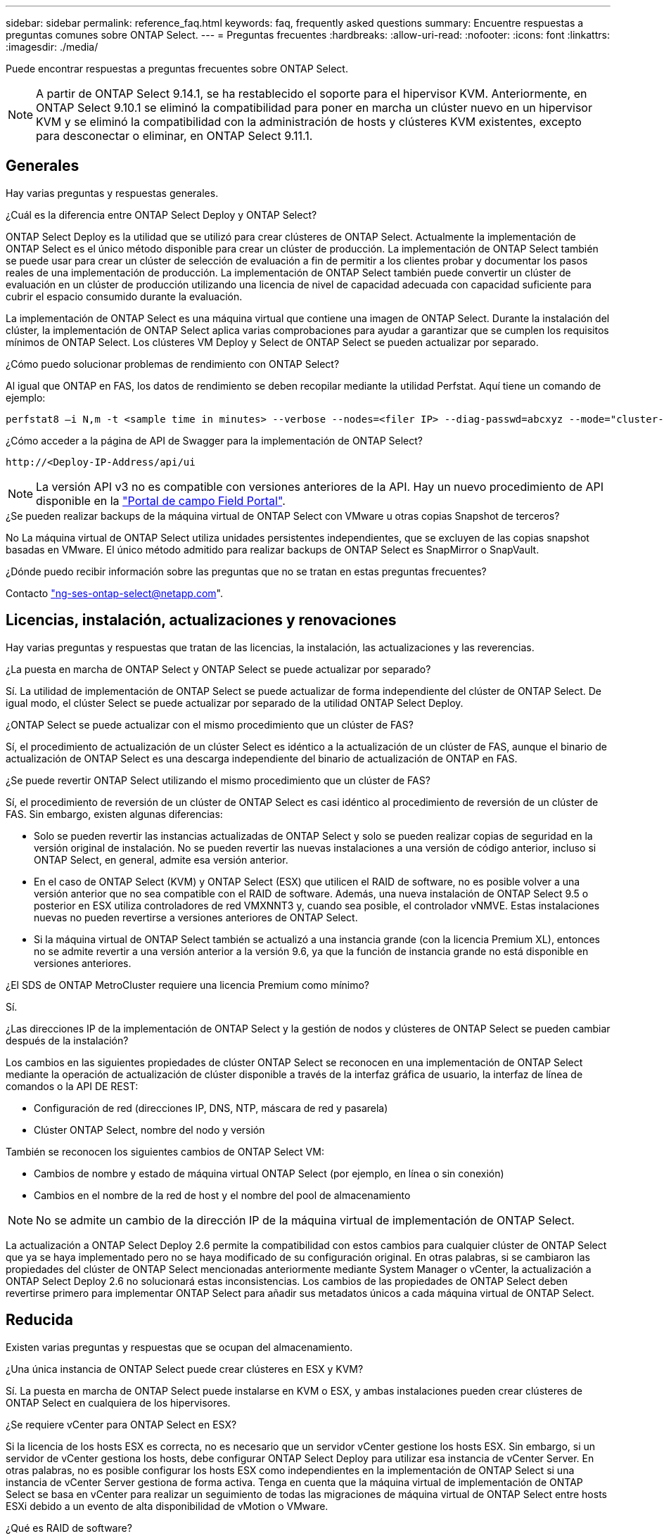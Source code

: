 ---
sidebar: sidebar 
permalink: reference_faq.html 
keywords: faq, frequently asked questions 
summary: Encuentre respuestas a preguntas comunes sobre ONTAP Select. 
---
= Preguntas frecuentes
:hardbreaks:
:allow-uri-read: 
:nofooter: 
:icons: font
:linkattrs: 
:imagesdir: ./media/


[role="lead"]
Puede encontrar respuestas a preguntas frecuentes sobre ONTAP Select.

[NOTE]
====
A partir de ONTAP Select 9.14.1, se ha restablecido el soporte para el hipervisor KVM. Anteriormente, en ONTAP Select 9.10.1 se eliminó la compatibilidad para poner en marcha un clúster nuevo en un hipervisor KVM y se eliminó la compatibilidad con la administración de hosts y clústeres KVM existentes, excepto para desconectar o eliminar, en ONTAP Select 9.11.1.

====


== Generales

Hay varias preguntas y respuestas generales.

.¿Cuál es la diferencia entre ONTAP Select Deploy y ONTAP Select?
ONTAP Select Deploy es la utilidad que se utilizó para crear clústeres de ONTAP Select. Actualmente la implementación de ONTAP Select es el único método disponible para crear un clúster de producción. La implementación de ONTAP Select también se puede usar para crear un clúster de selección de evaluación a fin de permitir a los clientes probar y documentar los pasos reales de una implementación de producción. La implementación de ONTAP Select también puede convertir un clúster de evaluación en un clúster de producción utilizando una licencia de nivel de capacidad adecuada con capacidad suficiente para cubrir el espacio consumido durante la evaluación.

La implementación de ONTAP Select es una máquina virtual que contiene una imagen de ONTAP Select. Durante la instalación del clúster, la implementación de ONTAP Select aplica varias comprobaciones para ayudar a garantizar que se cumplen los requisitos mínimos de ONTAP Select. Los clústeres VM Deploy y Select de ONTAP Select se pueden actualizar por separado.

.¿Cómo puedo solucionar problemas de rendimiento con ONTAP Select?
Al igual que ONTAP en FAS, los datos de rendimiento se deben recopilar mediante la utilidad Perfstat. Aquí tiene un comando de ejemplo:

[listing]
----
perfstat8 –i N,m -t <sample time in minutes> --verbose --nodes=<filer IP> --diag-passwd=abcxyz --mode="cluster-mode" > <name of output file>
----
.¿Cómo acceder a la página de API de Swagger para la implementación de ONTAP Select?
[listing]
----
http://<Deploy-IP-Address/api/ui
----

NOTE: La versión API v3 no es compatible con versiones anteriores de la API. Hay un nuevo procedimiento de API disponible en la https://library.netapp.com/ecm/ecm_download_file/ECMLP2845694["Portal de campo Field Portal"^].

.¿Se pueden realizar backups de la máquina virtual de ONTAP Select con VMware u otras copias Snapshot de terceros?
No La máquina virtual de ONTAP Select utiliza unidades persistentes independientes, que se excluyen de las copias snapshot basadas en VMware. El único método admitido para realizar backups de ONTAP Select es SnapMirror o SnapVault.

.¿Dónde puedo recibir información sobre las preguntas que no se tratan en estas preguntas frecuentes?
Contacto link:mailto:ng-ses-ontap-select@netapp.com["ng-ses-ontap-select@netapp.com"].



== Licencias, instalación, actualizaciones y renovaciones

Hay varias preguntas y respuestas que tratan de las licencias, la instalación, las actualizaciones y las reverencias.

.¿La puesta en marcha de ONTAP Select y ONTAP Select se puede actualizar por separado?
Sí. La utilidad de implementación de ONTAP Select se puede actualizar de forma independiente del clúster de ONTAP Select. De igual modo, el clúster Select se puede actualizar por separado de la utilidad ONTAP Select Deploy.

.¿ONTAP Select se puede actualizar con el mismo procedimiento que un clúster de FAS?
Sí, el procedimiento de actualización de un clúster Select es idéntico a la actualización de un clúster de FAS, aunque el binario de actualización de ONTAP Select es una descarga independiente del binario de actualización de ONTAP en FAS.

.¿Se puede revertir ONTAP Select utilizando el mismo procedimiento que un clúster de FAS?
Sí, el procedimiento de reversión de un clúster de ONTAP Select es casi idéntico al procedimiento de reversión de un clúster de FAS. Sin embargo, existen algunas diferencias:

* Solo se pueden revertir las instancias actualizadas de ONTAP Select y solo se pueden realizar copias de seguridad en la versión original de instalación. No se pueden revertir las nuevas instalaciones a una versión de código anterior, incluso si ONTAP Select, en general, admite esa versión anterior.
* En el caso de ONTAP Select (KVM) y ONTAP Select (ESX) que utilicen el RAID de software, no es posible volver a una versión anterior que no sea compatible con el RAID de software. Además, una nueva instalación de ONTAP Select 9.5 o posterior en ESX utiliza controladores de red VMXNNT3 y, cuando sea posible, el controlador vNMVE. Estas instalaciones nuevas no pueden revertirse a versiones anteriores de ONTAP Select.
* Si la máquina virtual de ONTAP Select también se actualizó a una instancia grande (con la licencia Premium XL), entonces no se admite revertir a una versión anterior a la versión 9.6, ya que la función de instancia grande no está disponible en versiones anteriores.


.¿El SDS de ONTAP MetroCluster requiere una licencia Premium como mínimo?
Sí.

.¿Las direcciones IP de la implementación de ONTAP Select y la gestión de nodos y clústeres de ONTAP Select se pueden cambiar después de la instalación?
Los cambios en las siguientes propiedades de clúster ONTAP Select se reconocen en una implementación de ONTAP Select mediante la operación de actualización de clúster disponible a través de la interfaz gráfica de usuario, la interfaz de línea de comandos o la API DE REST:

* Configuración de red (direcciones IP, DNS, NTP, máscara de red y pasarela)
* Clúster ONTAP Select, nombre del nodo y versión


También se reconocen los siguientes cambios de ONTAP Select VM:

* Cambios de nombre y estado de máquina virtual ONTAP Select (por ejemplo, en línea o sin conexión)
* Cambios en el nombre de la red de host y el nombre del pool de almacenamiento



NOTE: No se admite un cambio de la dirección IP de la máquina virtual de implementación de ONTAP Select.

La actualización a ONTAP Select Deploy 2.6 permite la compatibilidad con estos cambios para cualquier clúster de ONTAP Select que ya se haya implementado pero no se haya modificado de su configuración original. En otras palabras, si se cambiaron las propiedades del clúster de ONTAP Select mencionadas anteriormente mediante System Manager o vCenter, la actualización a ONTAP Select Deploy 2.6 no solucionará estas inconsistencias. Los cambios de las propiedades de ONTAP Select deben revertirse primero para implementar ONTAP Select para añadir sus metadatos únicos a cada máquina virtual de ONTAP Select.



== Reducida

Existen varias preguntas y respuestas que se ocupan del almacenamiento.

.¿Una única instancia de ONTAP Select puede crear clústeres en ESX y KVM?
Sí. La puesta en marcha de ONTAP Select puede instalarse en KVM o ESX, y ambas instalaciones pueden crear clústeres de ONTAP Select en cualquiera de los hipervisores.

.¿Se requiere vCenter para ONTAP Select en ESX?
Si la licencia de los hosts ESX es correcta, no es necesario que un servidor vCenter gestione los hosts ESX. Sin embargo, si un servidor de vCenter gestiona los hosts, debe configurar ONTAP Select Deploy para utilizar esa instancia de vCenter Server. En otras palabras, no es posible configurar los hosts ESX como independientes en la implementación de ONTAP Select si una instancia de vCenter Server gestiona de forma activa. Tenga en cuenta que la máquina virtual de implementación de ONTAP Select se basa en vCenter para realizar un seguimiento de todas las migraciones de máquina virtual de ONTAP Select entre hosts ESXi debido a un evento de alta disponibilidad de vMotion o VMware.

.¿Qué es RAID de software?
ONTAP Select puede utilizar servidores sin una controladora RAID de hardware. En este caso, la funcionalidad RAID se implanta en el software. Cuando se utiliza el software RAID, se admiten unidades SSD y NVMe. Los discos de arranque y de núcleo de ONTAP Select deben permanecer dentro de una partición virtualizada (pool de almacenamiento o almacén de datos). ONTAP Select utiliza RD2 (partición de datos raíz) para crear particiones en las unidades SSD. Por tanto, la partición raíz de ONTAP Select reside en los mismos husillos físicos que se utilizan para los agregados de datos. Sin embargo, el agregado raíz, los discos virtualizados de arranque y núcleo no cuentan con las licencias de capacidad.

Todos los métodos RAID disponibles en AFF/FAS también están disponibles para ONTAP Select. Esto incluye RAID 4, RAID DP y RAID-TEC. El número mínimo de SSD varía en función del tipo de configuración de RAID elegido. Las mejores prácticas requieren la presencia de al menos un repuesto. Los discos de reserva y paridad no cuentan para la licencia de capacidad.

.¿En qué se diferencia el software RAID de una configuración RAID de hardware?
El RAID de software es una capa de la pila de software de ONTAP. El software RAID proporciona un mayor control administrativo porque se crean particiones en las unidades físicas y están disponibles como discos sin formato dentro del equipo virtual ONTAP Select. Mientras que, con el hardware RAID, un único LUN grande está generalmente disponible que puede entonces ser esculpido para crear VMDISK visto dentro de ONTAP Select. El software RAID está disponible como opción y se puede utilizar en lugar de RAID de hardware.

A continuación se presentan algunos de los requisitos del software RAID:

* Compatible con ESX y KVM
+
** A partir de ONTAP Select 9.14.1, se ha restablecido el soporte para el hipervisor KVM. Anteriormente, se había eliminado la compatibilidad con el hipervisor KVM en ONTAP Select 9.10.1.


* Tamaño de los discos físicos compatibles: 200 GB – 32 TB
* Sólo compatible con configuraciones DAS
* Compatible con SSD o NVMe
* Requiere una licencia Premium XL ONTAP Select o Premium
* La controladora RAID de hardware debe estar ausente o deshabilitada, o debe funcionar en modo SAS HBA
* Un pool de almacenamiento de LVM o almacén de datos basado en un LUN dedicado tiene que utilizarse para discos del sistema: Volcado principal, arranque/NVRAM y el mediador.


.¿ONTAP Select para KVM admite múltiples enlaces NIC?
Al instalar en KVM, debe utilizar un único enlace y un único puente. Un host con dos o cuatro puertos físicos debe tener todos los puertos en el mismo vínculo.

.¿Cómo informa ONTAP Select o alerta de un disco físico o una NIC con errores en el host del hipervisor? ¿ONTAP Select recupera esta información del hipervisor o debe establecerse la supervisión a nivel de hipervisor?
Cuando se utiliza una controladora RAID de hardware, ONTAP Select no conoce en gran medida los problemas subyacentes del servidor. Si el servidor está configurado de acuerdo con nuestras mejores prácticas, debería existir cierta cantidad de redundancia. Se recomienda RAID 5/6 para sobrevivir a los fallos de unidades. En el caso de configuraciones RAID de software, ONTAP es responsable de emitir alertas acerca de los fallos de disco y, si hay una unidad de repuesto, iniciar la recompilación de la unidad.

Debe utilizar un mínimo de dos NIC físicas para evitar un único punto de error en la capa de red. NetApp recomienda que los grupos de puertos internos, de gestión y de datos tengan agrupación NIC y enlace configurados con dos o más enlaces ascendentes del equipo o del vínculo. Dicha configuración garantiza que, si se produce algún fallo de enlace ascendente, el switch virtual traslade el tráfico del enlace ascendente fallido a un enlace ascendente correcto en el equipo del NIC. Para obtener detalles sobre la configuración de red recomendada, consulte link:reference_plan_best_practices.html#networking["Resumen de las mejores prácticas: Redes"].

La alta disponibilidad de ONTAP gestiona los demás errores en el caso de un clúster de dos o cuatro nodos. Si es necesario sustituir el servidor del hipervisor y es necesario reconstituir el cluster ONTAP Select con un nuevo servidor, póngase en contacto con el servicio de soporte técnico de NetApp.

.¿Cuál es el tamaño máximo de almacén de datos compatible con ONTAP Select?
Todas las configuraciones, incluido VSAN, admiten 400 TB de almacenamiento por nodo ONTAP Select.

Al instalar en almacenes de datos de mayor tamaño que el tamaño máximo admitido, debe usar capacidad límite durante la configuración del producto.

.¿Cómo puedo aumentar la capacidad de un nodo ONTAP Select?
La implementación de ONTAP Select contiene un flujo de trabajo de adición de almacenamiento que admite la operación de ampliación de capacidad en un nodo ONTAP Select. Puede ampliar el almacenamiento que está bajo gestión utilizando espacio del mismo almacén de datos (si aún hay espacio disponible) o añadir espacio desde un almacén de datos independiente. No se admite la combinación de almacenes de datos locales y almacenes de datos remotos en el mismo agregado.

La adición de almacenamiento también admite el software RAID. Sin embargo, en el caso del software RAID, es necesario añadir unidades físicas adicionales al equipo virtual de ONTAP Select. En este caso, la adición de almacenamiento es similar a la gestión de una cabina FAS o AFF. Los tamaños de los grupos de RAID y los tamaños de las unidades deben considerarse al añadir almacenamiento a un nodo ONTAP Select mediante software RAID.

.¿ONTAP Select admite almacenes de datos de tipo cabina externa o VSAN?
ONTAP Select Deploy y ONTAP Select para ESX admiten la configuración de un clúster de un solo nodo de ONTAP Select con un VSAN o un tipo de cabina de almacén de datos externa para su pool de almacenamiento.

ONTAP Select Deploy y ONTAP Select para KVM son compatibles con la configuración de un clúster de un solo nodo de ONTAP Select mediante un tipo de pool de almacenamiento lógico compartido en cabinas externas. Los pools de almacenamiento pueden basarse en iSCSI o FC/FCoE. No se admiten otros tipos de pools de almacenamiento.

Son compatibles los clústeres multinodo de alta disponibilidad en sistemas de almacenamiento compartido.

.¿ONTAP Select admite clústeres multinodo en VSAN u otro almacenamiento externo compartido, incluidas algunas pilas HCI?
Los clústeres de varios nodos que utilizan almacenamiento externo (vNAS de varios nodos) son compatibles con ESX y KVM. No se admite la mezcla de hipervisores en el mismo clúster. Una arquitectura de alta disponibilidad en almacenamiento compartido sigue implica que cada nodo de un par de alta disponibilidad tiene una copia duplicada de sus datos asociados. Sin embargo, un clúster multinodo aporta las ventajas del funcionamiento no disruptivo de ONTAP, a diferencia de un clúster de un solo nodo que depende de VMware ha o KVM Live Motion.

Aunque la implementación de ONTAP Select agrega compatibilidad para varios equipos virtuales ONTAP Select en el mismo host, no permite que dichas instancias formen parte del mismo clúster de ONTAP Select durante la creación del clúster. En los entornos ESX, NetApp recomienda crear reglas de anti-afinidad de los equipos virtuales para que la alta disponibilidad de VMware no intente migrar varios equipos virtuales ONTAP Select desde el mismo clúster de ONTAP Select a un único host ESX. Además, si la instalación de ONTAP Select detecta que un vMotion administrativo (iniciado por el usuario) o una migración en vivo de un equipo virtual de ONTAP Select ha provocado una infracción de nuestras mejores prácticas, como dos nodos de ONTAP Select que acaban en el mismo host físico, La implementación de ONTAP Select incluye una alerta en la GUI y el registro de la implementación. La única manera en que la puesta en marcha de ONTAP Select detecta la ubicación de las máquinas virtuales de ONTAP Select es como resultado de una operación de actualización del clúster, que es una operación manual que debe iniciar el administrador de puesta en marcha de ONTAP Select. No existe ninguna funcionalidad en la puesta en marcha de ONTAP Select que permita una supervisión proactiva y la alerta solo se puede ver a través de la interfaz gráfica de usuario o el registro de la puesta en marcha. En otras palabras, esta alerta no se puede reenviar a una infraestructura de supervisión centralizada.

.¿Es compatible ONTAP Select con NSX VXLAN de VMware?
Los grupos de puertos NSX-V VXLAN son compatibles. En el caso de múltiples nodos de alta disponibilidad, incluido SDS de ONTAP MetroCluster, asegúrese de configurar la MTU de red interna de forma que esté entre 7500 y 8900 (en lugar de 9000) para acomodar los gastos generales de VXLAN. La MTU de red interna se puede configurar con puesta en marcha de ONTAP Select durante la puesta en marcha de clúster.

.¿ONTAP Select admite la migración en vivo de KVM?
Los equipos virtuales de ONTAP Select que se ejecutan en pools de almacenamiento de cabina externa admiten migraciones en vivo de virsh.

.¿Necesito ONTAP Select Premium para VSAN AF?
No, se admiten todas las versiones, independientemente de si las configuraciones de cabina externa o VSAN son all-flash.

.¿Qué configuración de VSAN FTT/FTM es compatible?
La máquina virtual Select hereda la política de almacenamiento de almacenes de datos VSAN y no hay restricciones en la configuración de FTT/FTM. Sin embargo, tenga en cuenta que, dependiendo de la configuración de FTT/FTM, el tamaño de ONTAP Select VM puede ser significativamente mayor que la capacidad configurada durante su configuración. ONTAP Select utiliza VMDK a cero que están ansiosos por hacer que se creen durante la configuración. Para evitar que otros equipos virtuales utilicen el mismo almacén de datos compartido, es importante proporcionar suficiente capacidad libre en el almacén de datos para acomodar el tamaño real de máquina virtual Select que se deriva de los ajustes Select Capacity y FTT/FTM.

.¿Se pueden ejecutar varios nodos ONTAP Select en el mismo host si forman parte de distintos clústeres de selección?
Es posible configurar varios nodos ONTAP Select en el mismo host únicamente para las configuraciones vNAS, siempre y cuando estos nodos no formen parte del mismo clúster de ONTAP Select. No se admite en configuraciones DAS, ya que varios nodos ONTAP Select en el mismo host físico compitan por el acceso a la controladora RAID.

.¿Puede contar con un host con un único puerto 10GE con ONTAP Select, y está disponible para ESX y KVM?
Puede usar un único puerto 10GE para conectarse a la red externa. Sin embargo, NetApp recomienda utilizarlo únicamente en entornos con un factor de forma pequeño y limitado. Es compatible con ESX y KVM.

.¿Qué procesos adicionales necesita ejecutar para realizar una migración dinámica en KVM?
Debe instalar y ejecutar componentes de código abierto CLVM y marcapasos (pc) en cada host que participe en la migración en vivo. Esto es necesario para acceder a los mismos grupos de volúmenes en cada host.



== VCenter

VMware vCenter contiene varias preguntas y respuestas.

.¿Cómo se comunica la implementación de ONTAP Select con vCenter y qué puertos de firewall se deben abrir?
La implementación de ONTAP Select usa la API de VMware VIX para comunicarse con el host vCenter o ESX. La documentación de VMware indica que la conexión inicial a una instancia de vCenter Server o a un host ESX se realiza mediante HTTPS/SOAP en el puerto TCP 443. Este es el puerto para HTTP seguro sobre TLS/SSL. En segundo lugar, se abre una conexión con el host ESX en un socket del puerto TCP 902. Los datos que se transmiten por esta conexión se cifran con SSL. Además, la puesta en marcha de ONTAP Select problemas a. `PING` Comando para verificar que hay un host ESX que responde en la dirección IP especificada.

ONTAP Select Deploy también debe poder comunicarse con las direcciones IP de gestión de nodos de ONTAP Select y clústeres de la siguiente manera:

* Ping
* SSH (puerto 22)
* SSL (puerto 443)


En el caso de clústeres de dos nodos, la puesta en marcha de ONTAP Select aloja los buzones del clúster. Cada nodo ONTAP Select debe poder alcanzar una implementación de ONTAP Select mediante iSCSI (puerto 3260).

Para los clústeres multinodo, la red interna debe estar completamente abierta (sin NAT ni firewalls).

.¿Qué derechos de vCenter instala ONTAP Select necesita crear clústeres de ONTAP Select?
La lista de derechos de vCenter requeridos está disponible aquí: link:reference_plan_ots_vcenter.html["Servidor VMware vCenter"].



== ALTA DISPONIBILIDAD y clústeres

Existen varias preguntas y respuestas que tratan sobre los pares y clústeres de alta disponibilidad.

.¿Cuál es la diferencia entre un clúster de cuatro, seis u ocho nodos y un clúster de ONTAP Select de dos nodos?
A diferencia de los clústeres de cuatro, seis y ocho nodos en los que se utiliza principalmente la máquina virtual de puesta en marcha de ONTAP Select para crear el clúster, un clúster de dos nodos depende continuamente de la máquina virtual de puesta en marcha de ONTAP Select para el quórum de alta disponibilidad. Si la máquina virtual de implementación de ONTAP Select no está disponible, los servicios de conmutación por error están deshabilitados.

.¿Qué es SDS de MetroCluster?
El almacenamiento definido por el software de MetroCluster es una opción de replicación síncrona de menor coste que pertenece a la categoría de las soluciones de continuidad del negocio de MetroCluster de NetApp. Solo está disponible con ONTAP Select, a diferencia de MetroCluster de NetApp, que está disponible con flash híbrido de FAS, AFF, almacenamiento privado de NetApp para el cloud y la tecnología FlexArray® de NetApp.

.¿En qué se diferencia el SDS de MetroCluster de MetroCluster de NetApp?
El almacenamiento definido por el software de MetroCluster proporciona una solución de replicación síncrona y pertenece a las soluciones de MetroCluster de NetApp. Sin embargo, las diferencias clave se encuentran en las distancias soportadas (~10 km frente a 300 km) y en el tipo de conectividad (sólo se admiten redes IP en lugar de FC e IP).

.¿Cuál es la diferencia entre un clúster ONTAP Select de dos nodos y un SDS de ONTAP MetroCluster de dos nodos?
El clúster de dos nodos está definido como un clúster para el cual ambos nodos se encuentran en el mismo centro de datos a menos de 300 m entre sí. En general, ambos nodos tienen enlaces ascendentes al mismo switch de red o conjunto de switches de red conectados por un enlace entre switches.

El SDS de MetroCluster de dos nodos se define como un clúster cuyos nodos están separados físicamente (salas diferentes, edificios diferentes o centros de datos diferentes) y las conexiones de enlace ascendente de cada nodo están conectadas a conmutadores de red independientes. A pesar de que el SDS de MetroCluster no requiere hardware dedicado, el entorno debe admitir un conjunto de requisitos mínimos en términos de latencia (5 ms RTT y 5 ms jitter para un total máximo de 10 ms) y distancia física (10 km).

SDS de MetroCluster es una función premium y requiere la licencia Premium o Premium XL. Una licencia Premium permite la creación de máquinas virtuales pequeñas y medianas, así como medios HDD y SSD. Todas estas configuraciones son compatibles.

.¿El SDS de ONTAP MetroCluster requiere almacenamiento local (DAS)?
El SDS de ONTAP MetroCluster es compatible con todo tipo de configuraciones de almacenamiento (DAS y vNAS).

.¿El SDS de ONTAP MetroCluster admite RAID de software?
Sí, el software RAID es compatible con medios SSD en KVM y ESX.

.¿El SDS de ONTAP MetroCluster admite tanto SSD como medios giratorios?
Sí, aunque se requiere una licencia Premium, esta licencia admite tanto máquinas virtuales pequeñas como medianas, así como SSD y medios giratorios.

.¿El SDS de ONTAP MetroCluster admite tamaños de clúster de cuatro nodos y mayores?
No, solo los clústeres de dos nodos con un Mediador se pueden configurar como SDS de MetroCluster.

.¿Cuáles son los requisitos de SDS de ONTAP MetroCluster?
Estos requisitos son los siguientes:

* Tres centros de datos (uno para ONTAP Select Deploy Mediator y otro para cada nodo).
* 5 ms RTT y 5 ms con inestabilidad para un total máximo de 10 ms y una distancia física máxima de 10 km entre los nodos ONTAP Select.
* 125 ms RTT y un ancho de banda mínimo de 5 Mbps entre el Mediador de puesta en marcha de ONTAP Select y cada nodo ONTAP Select.
* Una licencia Premium o Premium XL.


.¿ONTAP Select admite vMotion o VMware ha?
Los equipos virtuales de ONTAP Select que se ejecutan en almacenes de datos VSAN o almacenes de datos de cabina externa (es decir, instalaciones vNAS) admiten la funcionalidad vMotion, DRS y ha de VMware.

.¿ONTAP Select admite Storage vMotion?
Storage vMotion es compatible con todas las configuraciones, incluidos los clústeres de un único nodo y varios nodos de ONTAP Select y el equipo virtual de implementación de ONTAP Select. Storage vMotion se puede utilizar para migrar ONTAP Select o ONTAP Select Deploy VM entre diferentes versiones de VMFS (VMFS 5 a VMFS 6, por ejemplo), pero no se limita a este caso de uso. La práctica recomendada es apagar la máquina virtual antes de iniciar una operación Storage vMotion. La implementación de ONTAP Select debe emitir la siguiente operación una vez finalizada la operación vMotion de almacenamiento:

[listing]
----
cluster refresh
----
Tenga en cuenta que no se admite una operación de vMotion de almacenamiento entre diferentes tipos de almacenes de datos. En otras palabras, no se admiten las operaciones de Storage vMotion entre almacenes de datos de tipo NFS y almacenes de datos VMFS. En general, no se admiten las operaciones de vMotion de almacenamiento entre almacenes de datos externos y almacenes de datos DAS.

.¿Puede el tráfico de alta disponibilidad entre nodos ONTAP Select ejecutarse en un vSwitch diferente o en puertos físicos separados o utilizando cables IP de punto a punto entre los hosts ESX?
Estas configuraciones no son compatibles. ONTAP Select no tiene visibilidad del estado de los enlaces ascendentes de la red física que transportan tráfico del cliente. Por lo tanto, ONTAP Select utiliza el ritmo de alta disponibilidad para garantizar que los clientes y sus compañeros puedan acceder a la máquina virtual al mismo tiempo. Cuando se produce una pérdida de conectividad física, la pérdida de los latidos del corazón de alta disponibilidad provoca una conmutación por error automática al otro nodo, que es el comportamiento deseado.

Segregar el tráfico de alta disponibilidad en una infraestructura física separada puede dar como resultado que una máquina virtual Select pueda comunicarse con su mismo nivel pero no con sus clientes. De este modo, se evita el proceso de alta disponibilidad automático y se queda indisponibilidad de los datos hasta que se invoca una conmutación por error manual.



== Servicio de mediación

Hay varias preguntas y respuestas sobre el servicio de mediación.

.¿Qué es el servicio Mediator?
Un clúster de dos nodos depende continuamente de la máquina virtual de puesta en marcha de ONTAP Select para el quórum de alta disponibilidad. Un equipo virtual de puesta en marcha de ONTAP Select que participe en una negociación de quórum de alta disponibilidad de dos nodos se llama Mediator VM.

.¿Puede el servicio Mediator ser remoto?
Sí. La puesta en marcha de ONTAP Select que actúa como Mediador para un par de alta disponibilidad de dos nodos admite una latencia de WAN de hasta 500 ms RTT y requiere un ancho de banda mínimo de 5 Mbps.

.¿Qué protocolo utiliza el servicio Mediator?
El tráfico de Mediator es iSCSI, se origina en las direcciones IP de administración del nodo ONTAP Select y finaliza en la dirección IP de implementación de ONTAP Select. Tenga en cuenta que no puede usar IPv6 para la dirección IP de gestión de nodos ONTAP Select cuando se utiliza un clúster de dos nodos.

.¿Puedo usar un servicio Mediator para varios clústeres ha de dos nodos?
Sí. Cada equipo virtual de puesta en marcha de ONTAP Select puede actuar como servicio mediador común para hasta 100 clústeres ONTAP Select de dos nodos.

.¿Se puede cambiar la ubicación del servicio Mediator después de la implementación?
Sí. Es posible utilizar otro equipo virtual de ONTAP Select Deploy para alojar el servicio Mediator.

.¿ONTAP Select admite clústeres extendidos con el Mediador (o sin él)?
Solo se admite un clúster de dos nodos con un Mediator en un modelo de puesta en marcha de alta disponibilidad ampliada.
